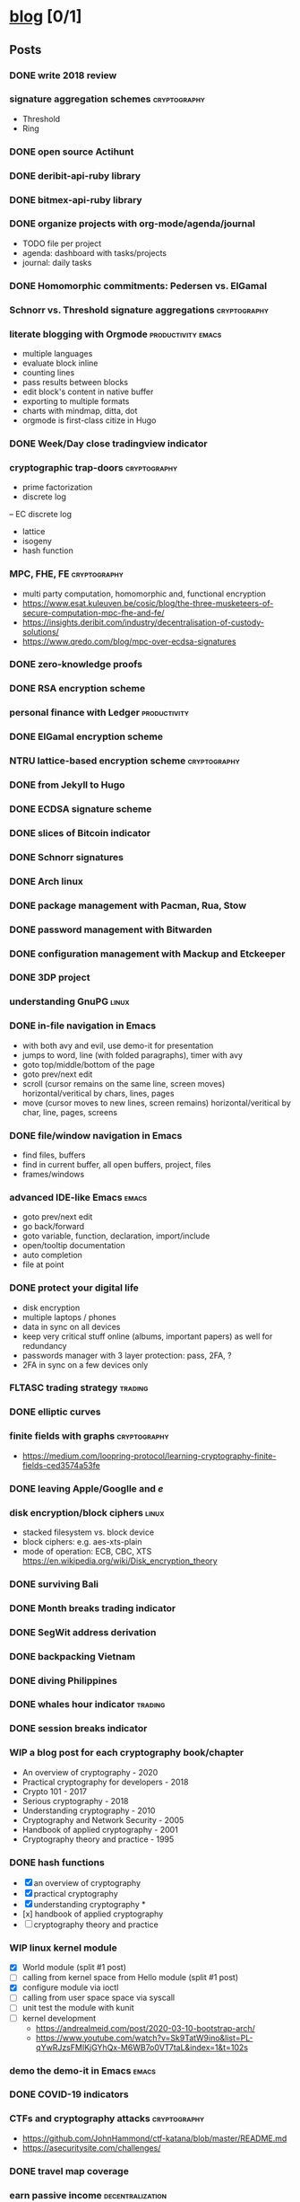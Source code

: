 #+TODO: TODO | DONE N/A WIP
* [[elisp:(org-projectile-open-project%20"blog")][blog]] [0/1]
  :PROPERTIES:
  :CATEGORY: blog
  :END:
** Posts
*** DONE write 2018 review
    CLOSED: [2019-01-02 Wed] SCHEDULED: <2019-01-02 Wed>
*** signature aggregation schemes                              :cryptography:
    - Threshold
    - Ring

*** DONE open source Actihunt
    CLOSED: [2019-02-14 Thu] SCHEDULED: <2019-02-14 Thu>
*** DONE deribit-api-ruby library
    CLOSED: [2019-05-03 Fri 20:10]
    :LOGBOOK:
    CLOCK: [2019-05-03 Fri 17:10]--[2019-05-03 Fri 20:10] =>  3:00
    :END:
*** DONE bitmex-api-ruby library
    CLOSED: [2019-02-02 Sat] SCHEDULED: <2019-02-02 Sat>
*** DONE organize projects with org-mode/agenda/journal
    SCHEDULED: <2020-08-11 Tue>
    - TODO file per project
    - agenda: dashboard with tasks/projects
    - journal: daily tasks
*** DONE Homomorphic commitments: Pedersen vs. ElGamal
    SCHEDULED: <2020-02-25 Tue>
*** Schnorr vs. Threshold signature aggregations               :cryptography:
*** literate blogging with Orgmode                       :productivity:emacs:
    - multiple languages
    - evaluate block inline
    - counting lines
    - pass results between blocks
    - edit block's content in native buffer
    - exporting to multiple formats
    - charts with mindmap, ditta, dot
    - orgmode is first-class citize in Hugo
*** DONE Week/Day close tradingview indicator
    CLOSED: [2019-02-28 Thu] SCHEDULED: <2019-02-28 Thu>
*** cryptographic trap-doors                                   :cryptography:
    - prime factorization
    - discrete log
    -- EC discrete log
    - lattice
    - isogeny
    - hash function
*** MPC, FHE, FE                                            :cryptography:
    - multi party computation, homomorphic and, functional encryption
    - https://www.esat.kuleuven.be/cosic/blog/the-three-musketeers-of-secure-computation-mpc-fhe-and-fe/
    - https://insights.deribit.com/industry/decentralisation-of-custody-solutions/
    - https://www.qredo.com/blog/mpc-over-ecdsa-signatures
*** DONE zero-knowledge proofs
    CLOSED: [2019-08-29 Thu 17:16]
*** DONE RSA encryption scheme
    CLOSED: [2019-03-18 Mon] SCHEDULED: <2019-03-15 Fri>
*** personal finance with Ledger                               :productivity:
*** DONE ElGamal encryption scheme
    CLOSED: [2019-03-27 Wed 15:18] SCHEDULED: <2019-03-26 Tue>
   :LOGBOOK:
   CLOCK: [2019-03-27 Wed 11:14]--[2019-03-27 Wed 15:17] => 4:03
   :END:
*** NTRU lattice-based encryption scheme                       :cryptography:
    :PROPERTIES:
    :ID:       750DD774-7C04-45F2-90BF-5FE3FFB4E26E
    :END:
*** DONE from Jekyll to Hugo
    CLOSED: [2019-04-19 Fri 14:50]
    :LOGBOOK:
    CLOCK: [2019-04-19 Fri 14:07]--[2019-04-19 Fri 14:50] =>  0:43
    :END:
*** DONE ECDSA signature scheme
    CLOSED: [2019-04-09 Tue 17:12]
    :LOGBOOK:
    CLOCK: [2019-04-09 Tue 11:37]--[2019-04-09 Tue 17:12] =>  5:35
    CLOCK: [2019-04-07 Sun 07:48]--[2019-04-07 Sun 18:45] => 10:57
    :END:
*** DONE slices of Bitcoin indicator
    CLOSED: [2019-05-31 Fri 16:20]
*** DONE Schnorr signatures
    CLOSED: [2019-06-27 Thu 10:56]
*** DONE Arch linux
    CLOSED: [2019-07-16 Tue 21:13]
*** DONE package management with Pacman, Rua, Stow
    CLOSED: [2019-09-10 Tue 16:09]
    :LOGBOOK:
    CLOCK: [2019-09-10 Tue 11:30]--[2019-09-10 Tue 16:09] =>  4:39
    :END:
*** DONE password management with Bitwarden
    CLOSED: [2019-08-13 Tue 10:55]
*** DONE configuration management with Mackup and Etckeeper
    CLOSED: [2019-10-22 Tue 14:55]
*** DONE 3DP project
    CLOSED: [2019-07-23 Tue 16:40]
*** understanding GnuPG                                               :linux:
*** DONE in-file navigation in Emacs
    CLOSED: [2019-11-08 Fri 22:56]
     - with both avy and evil, use demo-it for presentation
     - jumps to word, line (with folded paragraphs), timer with avy
     - goto top/middle/bottom of the page
     - goto prev/next edit
     - scroll (cursor remains on the same line, screen moves) horizontal/veritical by chars, lines, pages
     - move (cursor moves to new lines, screen remains) horizontal/veritical by char, line, pages, screens
*** DONE file/window navigation in Emacs
     - find files, buffers
     - find in current buffer, all open buffers, project, files
     - frames/windows
*** advanced IDE-like Emacs                                           :emacs:
     - goto prev/next edit
     - go back/forward
     - goto variable, function, declaration, import/include
     - open/tooltip documentation
     - auto completion
     - file at point
*** DONE protect your digital life
    SCHEDULED: [2020-03-10 Tue]
    - disk encryption
    - multiple laptops / phones
    - data in sync on all devices
    - keep very critical stuff online (albums, important papers) as well for redundancy
    - passwords manager with 3 layer protection: pass, 2FA, ?
    - 2FA in sync on a few devices only
*** FLTASC trading strategy                                         :trading:
*** DONE elliptic curves
    CLOSED: [2019-10-01 Tue 17:38]
*** finite fields with graphs                                  :cryptography:
    - https://medium.com/loopring-protocol/learning-cryptography-finite-fields-ced3574a53fe
*** DONE leaving Apple/Googlle and /e/
    CLOSED: [2019-10-09 Wed 14:40]
*** disk encryption/block ciphers                                     :linux:
    - stacked filesystem vs. block device
    - block ciphers: e.g. aes-xts-plain
    - mode of operation: ECB, CBC, XTS https://en.wikipedia.org/wiki/Disk_encryption_theory
*** DONE surviving Bali
    CLOSED: [2019-11-19 Tue 18:33]
*** DONE Month breaks trading indicator
*** DONE SegWit address derivation
*** DONE backpacking Vietnam
*** DONE diving Philippines
*** DONE whales hour indicator                                      :trading:
    SCHEDULED: <2021-02-27 Sat>
*** DONE session breaks indicator
*** WIP a blog post for each cryptography book/chapter
    - An overview of cryptography - 2020
    - Practical cryptography for developers - 2018
    - Crypto 101 - 2017
    - Serious cryptography - 2018
    - Understanding cryptography - 2010
    - Cryptography and Network Security - 2005
    - Handbook of applied cryptography - 2001
    - Cryptography theory and practice - 1995
*** DONE hash functions
    SCHEDULED: <2020-09-15 Thu>
    - [X] an overview of cryptography
    - [X] practical cryptography
    - [X] understanding cryptography *
    - [x] handbook of applied cryptography
    - [ ] cryptography theory and practice

*** WIP linux kernel module
    - [X] World module (split #1 post)
    - [ ] calling from kernel space from Hello module (split #1 post)
    - [X] configure module via ioctl
    - [ ] calling from user space space via syscall
    - [ ] unit test the module with kunit
    - [ ] kernel development
      - https://andrealmeid.com/post/2020-03-10-bootstrap-arch/
      - https://www.youtube.com/watch?v=Sk9TatW9ino&list=PL-qYwRJzsFMIKjGYhQx-M6WB7o0VT7taL&index=1&t=102s
*** demo the demo-it in Emacs                                         :emacs:
*** DONE COVID-19 indicators
*** CTFs and cryptography attacks                              :cryptography:
    - https://github.com/JohnHammond/ctf-katana/blob/master/README.md
    - https://asecuritysite.com/challenges/
*** DONE travel map coverage
*** earn passive income                                    :decentralization:
    - earn BAT by seeing ads with Brave
    - earn BTC by map contribution with OsmAnd
    - earn STEEM/ETH for articles with SteemIt, Publish0x
    - eacn stable coins by lending on Compound/Aave/DyDx
    - earn crypto by lending via yield farming
    - earn FIL by storage via Filecoin?
    - earn NMR by training machine learning models
    - mining - PoW - Monero, Ethereum
    - staking - PoS - ???
*** DONE draw math functions
    - 1
    - x
    - 2 * x, 2 + x
    - x / 2, x - 2
    - x ^ c, c ^ x
    - log x
    - x * log x
*** DONE high-end Maldives
*** DONE outpost vs. hanoi coworking vs. el nido
*** WIP review Market Wizards books
    - [X] hedge fund market wizards
    - [ ] new market wizards
    - [ ] market wizards
*** DONE generate monero address
*** DONE first US visit in 2000
    SCHEDULED: <2020-09-25 Fri>
*** DONE generate ethereum address
*** synthetics                                                      :trading:
    - https://www.theoptionsguide.com/synthetic-position.aspx
    - synthetics image
*** harvest arbitrage attack
*** DONE iota address                                                  :coin:
    SCHEDULED: <2020-12-08 Tue>
*** DONE algebraic structures
*** individual algebraic structures                                    :math:
    - http://mathonline.wikidot.com/abstract-algebra
    - groups / group actions
    - rings / fields
    - lattice?
*** derivatives                                                     :trading:
    - spot: forex, stocks, commods, crypto
    - cfd
    - forward
    - futures
    - options
    -- warrants
*** famous formulas                                                    :math:
    - https://en.wikipedia.org/wiki/Euler%27s_identity, https://en.wikipedia.org/wiki/Mathematical_beauty
    - exponentiation, log, square: b^x=r
*** DONE interest rate
    - fixed/simple vs compounding
    - periods: annually, monthly, daily
    - rule of 72 - doubling
    - continuous compounding with e
    - https://www.cnbc.com/id/48220824
    - https://www.khanacademy.org/economics-finance-domain/core-finance/interest-tutorial
*** DONE ternary vs binary systems
    SCHEDULED: <2020-12-29 Tue>
    - https://en.wikipedia.org/wiki/Balanced_ternary
    - https://en.wikipedia.org/wiki/Ternary_numeral_system
    - byte vs tryte, bit vs trit
    - add/mul operations
*** one time signatures
    - lamport, merkle, winternitz
    - https://www.youtube.com/watch?v=EohFxzWLh1U&list=PLmL13yqb6OxdIf6CQMHf7hUcDZBbxHyza&index=8&t=7s
*** key exchange
    - 2 parties: DH
    - 3 parties: french guy?
    - many - bilinear maps
*** Paillier cryptosystem
    - https://en.wikipedia.org/wiki/Paillier_cryptosystem
*** consensus algorithms
    - pow
    - pos
    - post
    - threshold relay
*** DONE realized volatility
    SCHEDULED: <2021-03-17 Wed>
    - https://quant.stackexchange.com/questions/3000/how-to-annualize-log-returns
    - https://money.stackexchange.com/questions/24382/what-does-the-average-log-return-value-of-a-stock-mean
    - https://dynamiproject.files.wordpress.com/2016/01/measuring_historic_volatility.pdf
    - https://www.tradingview.com/script/nT8O2E5i-Historical-Volatility-Estimators-pig/
    - https://medium.com/swlh/the-realized-volatility-puzzle-588a74ab3896
*** returns: simple vs. log
    - https://investmentcache.com/magic-of-log-returns-concept-part-1/
    - https://mathbabe.org/2011/08/30/why-log-returns/
    - https://quantivity.wordpress.com/2011/02/21/why-log-returns/
    - https://assylias.wordpress.com/2011/10/27/linear-vs-logarithmic-returns/
*** DONE understanding greeks
    SCHEDULED: <2021-02-17 Wed>
    https://www.macroption.com/option-greeks-excel/
    https://docs.fincad.com/support/developerfunc/mathref/greeks.htm
    https://www.optionsplaybook.com/options-introduction/option-greeks/
    https://www.investment-and-finance.net/derivatives/g/greeks
    - delta
    - theta
    - vega or kappa
    - rho
    - gamma
    - volga
    - zomma - https://www.investopedia.com/terms/z/zomma.asp
    - vanna
    - other minor greeks
*** DONE understanding black-scholes
    - https://www.macroption.com/black-scholes-formula/
    - https://aaronschlegel.me/black-scholes-formula-python.html
*** algorithmic stablecoins
    - https://messari.io/screener/everything-stablecoins-87061DFA
*** decentralization
    - store of value: bitcoin
    - smart contracts: ethereum/?
    - storage: sia/filecoin
    - cloud: akash
    - internet: dfinity
    - vpn: sentinel/orchid
    - dns: handshake
    - exchange: uniswap
    - lending: aave
    - identity: sovrin/pai
    - indexing: thegraph
    - trading
      -- options: hegic
      -- futures: perpetual
      -- assets: synthetix
    - interest-rate swap: ???
    - payments: ???
    - yield
      -- alchemix: backed by future yield
      -- ??
*** annualization
    - https://www.wikihow.com/Annualize
    - https://www.investopedia.com/terms/a/annualize.asp
*** zk (validity proofs) and optimistic (fraud proofs) rollups
    - https://vitalik.ca/general/2021/01/05/rollup.html
*** zk-SNARK, zk-STARK and PLONK
    - https://vitalik.ca/general/2021/01/26/snarks.html
    - https://vitalik.ca/general/2017/11/09/starks_part_1.html
    - https://vitalik.ca/general/2019/09/22/plonk.html
    - https://research.metastate.dev/plonk-by-hand-part-1/
*** elliptic curve pairings
    - https://vitalik.ca/general/2017/01/14/exploring_ecp.html
*** DONE bias vs. variance
    SCHEDULED: <2021-03-30 Tue>
*** polynomials proofs/commitments
    - https://twitter.com/VitalikButerin/status/1371844878968176647
    - https://alinush.github.io/2020/03/16/polynomials-for-crypto.html
    - https://decentralizedthoughts.github.io/2020-07-17-the-marvels-of-polynomials-over-a-field/

** Fixes
*** DONE add Euler's method to RSA
*** DONE add tags to all posts
    CLOSED: [2019-08-13 Tue 13:19]
*** DONE use session for Python src blocks
    CLOSED: [2019-03-26 Tue]
*** use naming conventions: p - prime, m - message, c - cipher, t - trapdoor
*** use latex formulas
*** links with ' sign
*** use org citation, references
*** DONE add subtitles
    CLOSED: [2019-08-13 Tue 13:19]
*** DONE fix URLs points to other posts
    CLOSED: [2019-07-05 Fri 11:27]
*** DONE fix Arch post's images
    CLOSED: [2019-09-26 Thu 15:44]
*** double check Schnorr signature s = t - m*x?
*** DONE fix the fucking org-mode
    CLOSED: [2019-09-26 Thu 17:54]
*** add syntax highlight for older md files
*** DONE fix spelling in Surviging Bali, in-file navigation posts
*** DONE raw html in about page
*** DONE fix tag links
*** finite fields props: https://www.doc.ic.ac.uk/~mrh/330tutor/ch04.html, CAIN props, Abel :)
*** N/A snippets colors
*** code snippets, line numbers
*** zero-knowledge proofs tag
*** replace old md with org files
*** use org symbols e.g. \phi
** Tasks
*** DONE Wakatime reports=B$9
    CLOSED: [2019-03-14 Thu] SCHEDULED: <2019-03-14 Thu>
*** Runkeeper reports
*** DONE add comments
    CLOSED: [2019-05-02 Thu 10:03]
    :LOGBOOK:
    CLOCK: [2019-05-02 Thu 09:30]--[2019-05-02 Thu 10:02] =>  0:32
    :END:
*** DONE migrate blog to Hugo+Gitlab
    CLOSED: [2019-04-19 Fri 13:41]
   :LOGBOOK:
   CLOCK: [2019-04-19 Fri 09:50]--[2019-04-19 Fri 13:41] =>  3:51
   CLOCK: [2019-04-18 Thu 16:07]--[2019-04-18 Thu 17:34] =>  1:27
   :END:
*** DONE add SSL: [[https://gitlab.com/help/user/project/pages/lets_encrypt_for_gitlab_pages.md][tutorial]]
    CLOSED: [2019-04-20 Sat 12:03]
*** N/A use Sage interpreter in Hugo
*** DONE add Google analytics
    CLOSED: [2019-02-28 Thu] SCHEDULED: <2019-02-28 Thu>
*** DONE menu sections
    CLOSED: [2019-07-05 Fri 11:20]
*** new theme
    examples:
    - https://themes.gohugo.io//theme/cupper-hugo-theme/post/
    - https://themes.gohugo.io//theme/vanilla-bootstrap-hugo-theme/tags/
    - https://themes.gohugo.io//theme/hugo-bootstrap/
    - https://themes.gohugo.io//theme/minimal/post/
    - https://themes.gohugo.io//theme/hugo-now//
    - https://themes.gohugo.io//theme/minimo/
    requirements:
    - [ ] disqus
    - [ ] google analytics
    - [ ] tags
    - [ ] categories
    - [ ] social links
*** DONE use relative URLs to other posts
*** DONE Renew Lets Encrypt SSL certificate
    :PROPERTIES:
    :LAST_REPEAT: [2020-01-06 Mon 16:28]
    :END:
    - State "DONE"       from "TODO"       [2020-01-06 Mon 16:28]
    - State "DONE"       from "TODO"       [2019-10-03 Thu 13:36]
    - State "DONE"       from "TODO"       [2019-07-05 Fri 13:17]
    https://gitlab.com/help/user/project/pages/lets_encrypt_for_gitlab_pages.md
** TODO Write new blog post
    SCHEDULED: <2021-05-02 Sun +2w>
    :PROPERTIES:
    :LAST_REPEAT: [2021-04-19 Mon 08:54]
    :END:
    - State "DONE"       from "TODO"       [2021-04-19 Mon 08:54]
    - State "DONE"       from "TODO"       [2021-04-14 Wed 16:38]
    - State "DONE"       from "TODO"       [2021-03-30 Tue 16:37]
    - State "DONE"       from "TODO"       [2021-03-25 Thu 17:36]
    - State "DONE"       from "TODO"       [2021-02-27 Sat 08:45]
    - State "DONE"       from "TODO"       [2021-02-24 Wed 16:32]
    - State "DONE"       from "TODO"       [2021-02-05 Fri 12:31]
    - State "DONE"       from "TODO"       [2021-01-05 Tue 16:16]
    - State "DONE"       from "TODO"       [2021-01-04 Mon 23:52]
    - State "DONE"       from "TODO"       [2020-12-31 Thu 14:18]
    - State "DONE"       from "TODO"       [2020-12-28 Mon 17:00]
    - State "DONE"       from "TODO"       [2020-11-26 Thu 07:56]
    - State "DONE"       from "TODO"       [2020-11-17 Tue 17:20]
    - State "DONE"       from "TODO"       [2020-10-30 Fri 08:45]
    - State "DONE"       from "TODO"       [2020-10-10 Sat 07:10]
    - State "DONE"       from "TODO"       [2020-09-29 Tue 16:00]
    - State "DONE"       from "TODO"       [2020-09-18 Fri 10:46]
    - State "DONE"       from "TODO"       [2020-08-31 Mon 23:09]
    - State "DONE"       from "TODO"       [2020-08-13 Thu 14:01]
    - State "DONE"       from "TODO"       [2020-07-30 Thu 18:30]
    - State "DONE"       from "TODO"       [2020-07-19 Sun 12:46]
    - State "DONE"       from "TODO"       [2020-06-24 Wed 13:51]
    - State "DONE"       from "TODO"       [2020-06-09 Tue 11:27]
    - State "DONE"       from "TODO"       [2020-05-25 Mon 20:03]
    - State "DONE"       from "TODO"       [2020-05-07 Thu 12:47]
    - State "DONE"       from "TODO"       [2020-04-30 Thu 17:52]
    - State "DONE"       from "TODO"       [2020-04-09 Thu 15:41]
    - State "DONE"       from "TODO"       [2020-03-26 Thu 17:52]
    - State "DONE"       from "TODO"       [2020-03-10 Tue 16:23]
    - State "DONE"       from "TODO"       [2020-02-27 Thu 17:34]
    - State "DONE"       from "TODO"       [2020-02-12 Wed 15:32]
    - State "DONE"       from "TODO"       [2020-01-21 Tue 17:46]
    - State "DONE"       from "TODO"       [2020-01-07 Tue 15:41]
    - [X] cryptography
    - [ ] emacs
    - [X] market wizards review
    - [ ] linux kernel
    - [ ] cryptography
    - [ ] travel
    - [ ] generate address

